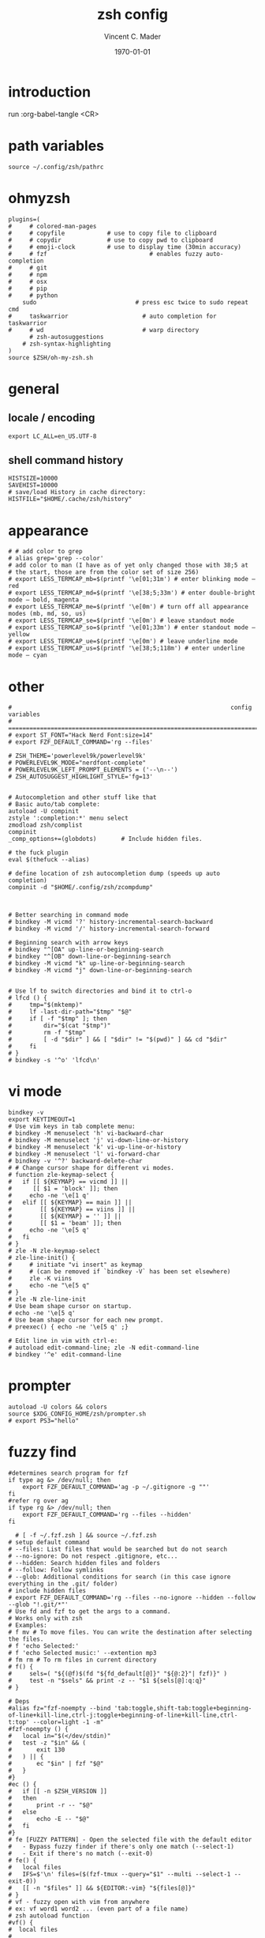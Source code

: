 #+latex_class: article
#+latex_class_options: a4paper
#+latex_compiler: pdflatex
#+latex_class_options:
#+latex_header: \input{/home/vinc/docs/LaTeX/reportheader.tex}
#+latex_header_extra:
#+description:
#+keywords:
#+subtitle:
#+date: \today

#+TITLE: zsh config
#+AUTHOR: Vincent C. Mader
#+PROPERTY: header-args :tangle ./zshrc



\newpage
* introduction
run :org-babel-tangle <CR>
* path variables
#+BEGIN_SRC shell
source ~/.config/zsh/pathrc
#+end_src
* ohmyzsh
#+begin_src shell
plugins=(
#     # colored-man-pages
#     # copyfile			# use to copy file to clipboard
#     # copydir				# use to copy pwd to clipboard
#     # emoji-clock			# use to display time (30min accuracy)
#     # fzf                             # enables fuzzy auto-completion
#     # git
#     # npm
#     # osx
#     # pip
#     # python
    sudo                            # press esc twice to sudo repeat cmd
#     taskwarrior                     # auto completion for taskwarrior
#     # wd                            # warp directory
      # zsh-autosuggestions
    # zsh-syntax-highlighting
)
source $ZSH/oh-my-zsh.sh
#+end_src
* general
** locale / encoding
#+begin_src shell
export LC_ALL=en_US.UTF-8
#+end_src
** shell command history
#+begin_src shell
HISTSIZE=10000
SAVEHIST=10000
# save/load History in cache directory:
HISTFILE="$HOME/.cache/zsh/history"
#+end_src
* appearance
#+begin_src shell
# # add color to grep
# alias grep='grep --color'
# add color to man (I have as of yet only changed those with 38;5 at
# the start, those are from the color set of size 256)
# export LESS_TERMCAP_mb=$(printf '\e[01;31m') # enter blinking mode – red
# export LESS_TERMCAP_md=$(printf '\e[38;5;33m') # enter double-bright mode – bold, magenta
# export LESS_TERMCAP_me=$(printf '\e[0m') # turn off all appearance modes (mb, md, so, us)
# export LESS_TERMCAP_se=$(printf '\e[0m') # leave standout mode
# export LESS_TERMCAP_so=$(printf '\e[01;33m') # enter standout mode – yellow
# export LESS_TERMCAP_ue=$(printf '\e[0m') # leave underline mode
# export LESS_TERMCAP_us=$(printf '\e[38;5;118m') # enter underline mode – cyan
#+end_src
* other
#+BEGIN_SRC shell
#                                                              config variables
# =============================================================================
# export ST_FONT="Hack Nerd Font:size=14"
# export FZF_DEFAULT_COMMAND='rg --files'

# ZSH_THEME='powerlevel9k/powerlevel9k'
# POWERLEVEL9K_MODE="nerdfont-complete"
# POWERLEVEL9K_LEFT_PROMPT_ELEMENTS = ('--\n--')
# ZSH_AUTOSUGGEST_HIGHLIGHT_STYLE='fg=13'


# Autocompletion and other stuff like that
# Basic auto/tab complete:
autoload -U compinit
zstyle ':completion:*' menu select
zmodload zsh/complist
compinit
_comp_options+=(globdots)		# Include hidden files.

# the fuck plugin
eval $(thefuck --alias)

# define location of zsh autocompletion dump (speeds up auto completion)
compinit -d "$HOME/.config/zsh/zcompdump"



# Better searching in command mode
# bindkey -M vicmd '?' history-incremental-search-backward
# bindkey -M vicmd '/' history-incremental-search-forward

# Beginning search with arrow keys
# bindkey "^[OA" up-line-or-beginning-search
# bindkey "^[OB" down-line-or-beginning-search
# bindkey -M vicmd "k" up-line-or-beginning-search
# bindkey -M vicmd "j" down-line-or-beginning-search


# Use lf to switch directories and bind it to ctrl-o
# lfcd () {
#     tmp="$(mktemp)"
#     lf -last-dir-path="$tmp" "$@"
#     if [ -f "$tmp" ]; then
#         dir="$(cat "$tmp")"
#         rm -f "$tmp"
#         [ -d "$dir" ] && [ "$dir" != "$(pwd)" ] && cd "$dir"
#     fi
# }
# bindkey -s '^o' 'lfcd\n'
#+end_src
* vi mode
#+begin_src shell
bindkey -v
export KEYTIMEOUT=1
# Use vim keys in tab complete menu:
# bindkey -M menuselect 'h' vi-backward-char
# bindkey -M menuselect 'j' vi-down-line-or-history
# bindkey -M menuselect 'k' vi-up-line-or-history
# bindkey -M menuselect 'l' vi-forward-char
# bindkey -v '^?' backward-delete-char
# # Change cursor shape for different vi modes.
# function zle-keymap-select {
#   if [[ ${KEYMAP} == vicmd ]] ||
#      [[ $1 = 'block' ]]; then
#     echo -ne '\e[1 q'
#   elif [[ ${KEYMAP} == main ]] ||
#        [[ ${KEYMAP} == viins ]] ||
#        [[ ${KEYMAP} = '' ]] ||
#        [[ $1 = 'beam' ]]; then
#     echo -ne '\e[5 q'
#   fi
# }
# zle -N zle-keymap-select
# zle-line-init() {
#     # initiate "vi insert" as keymap
#     # (can be removed if `bindkey -V` has been set elsewhere)
#     zle -K viins
#     echo -ne "\e[5 q"
# }
# zle -N zle-line-init
# Use beam shape cursor on startup.
# echo -ne '\e[5 q'
# Use beam shape cursor for each new prompt.
# preexec() { echo -ne '\e[5 q' ;}

# Edit line in vim with ctrl-e:
# autoload edit-command-line; zle -N edit-command-line
# bindkey '^e' edit-command-line
#+end_src
* prompter
#+begin_src shell
autoload -U colors && colors
source $XDG_CONFIG_HOME/zsh/prompter.sh
# export PS3="hello"
#+end_src
* fuzzy find
#+BEGIN_SRC shell
#determines search program for fzf
if type ag &> /dev/null; then
    export FZF_DEFAULT_COMMAND='ag -p ~/.gitignore -g ""'
fi
#refer rg over ag
if type rg &> /dev/null; then
    export FZF_DEFAULT_COMMAND='rg --files --hidden'
fi

  # [ -f ~/.fzf.zsh ] && source ~/.fzf.zsh
# setup default command
# --files: List files that would be searched but do not search
# --no-ignore: Do not respect .gitignore, etc...
# --hidden: Search hidden files and folders
# --follow: Follow symlinks
# --glob: Additional conditions for search (in this case ignore everything in the .git/ folder)
# include hidden files
# export FZF_DEFAULT_COMMAND='rg --files --no-ignore --hidden --follow --glob "!.git/*"'
# Use fd and fzf to get the args to a command.
# Works only with zsh
# Examples:
# f mv # To move files. You can write the destination after selecting the files.
# f 'echo Selected:'
# f 'echo Selected music:' --extention mp3
# fm rm # To rm files in current directory
# f() {
#     sels=( "${(@f)$(fd "${fd_default[@]}" "${@:2}"| fzf)}" )
#     test -n "$sels" && print -z -- "$1 ${sels[@]:q:q}"
# }

# Deps
#alias fz="fzf-noempty --bind 'tab:toggle,shift-tab:toggle+beginning-of-line+kill-line,ctrl-j:toggle+beginning-of-line+kill-line,ctrl-t:top' --color=light -1 -m"
#fzf-noempty () {
#	local in="$(</dev/stdin)"
#	test -z "$in" && (
#		exit 130
#	) || {
#		ec "$in" | fzf "$@"
#	}
#}
#ec () {
#	if [[ -n $ZSH_VERSION ]]
#	then
#		print -r -- "$@"
#	else
#		echo -E -- "$@"
#	fi
#}
# fe [FUZZY PATTERN] - Open the selected file with the default editor
#   - Bypass fuzzy finder if there's only one match (--select-1)
#   - Exit if there's no match (--exit-0)
# fe() {
#   local files
#   IFS=$'\n' files=($(fzf-tmux --query="$1" --multi --select-1 --exit-0))
#   [[ -n "$files" ]] && ${EDITOR:-vim} "${files[@]}"
# }
# vf - fuzzy open with vim from anywhere
# ex: vf word1 word2 ... (even part of a file name)
# zsh autoload function
#vf() {
#  local files
#
#  files=(${(f)"$(locate -Ai -0 $@ | grep -z -vE '~$' | fzf --read0 -0 -1 -m)"})

#  if [[ -n $files ]]
#  then
#     vim -- $files
#     print -l $files[1]
#  fi
#}
# fd - cd to selected directory
#fd() {
#  local dir
#  dir=$(find ${1:-.} -path '*/\.*' -prune \
#                  -o -type d -print 2> /dev/null | fzf +m) &&
#  cd "$dir"
#}
# fda - including hidden directories
#fda() {
#  local dir
#  dir=$(find ${1:-.} -type d 2> /dev/null | fzf +m) && cd "$dir"
#}

# xclip -o | xclip -selection clipboard -i
#+END_SRC
* source files
#+BEGIN_SRC shell
# source aliases
source "$XDG_CONFIG_HOME/zsh/aliasrc"
# Load zsh-syntax-highlighting; (should be last?)
source $XDG_CONFIG_HOME/zsh/oh-my-zsh/plugins/zsh-syntax-highlighting/zsh-syntax-highlighting.zsh
#+END_SRC
* tmux setup
#+BEGIN_SRC shell
# tmux source "$XDG_CONFIG_HOME/tmux/tmux.conf"
# check if tmux is running, if not: start it
[ -z "${TMUX}" ] && tmux
# if [ "$TMUX" = "" ]; then tmux; fi

# eval "$(starship init zsh)"
#+END_SRC
